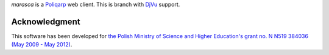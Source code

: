 *marasca* is a Poliqarp_ web client.
This is branch with DjVu_ support.

Acknowledgment
--------------

This software has been developed for `the Polish Ministry of Science and
Higher Education's grant no. N N519 384036 (May 2009 - May 2012)
<https://bitbucket.org/jsbien/ndt>`_.

.. _Poliqarp: http://poliqarp.sf.net/
.. _DjVu: http://djvu.org/
